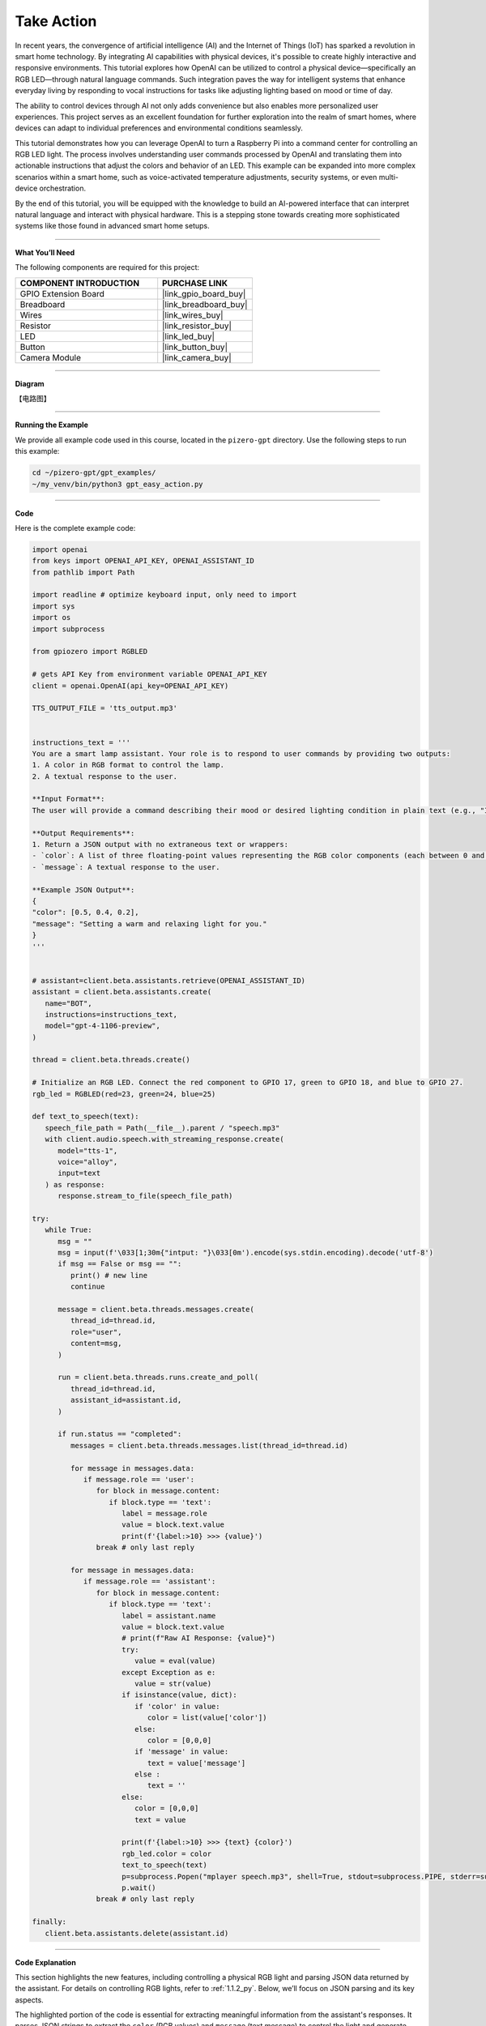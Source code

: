 .. _gpt_easy_action:


Take Action
==========================

In recent years, the convergence of artificial intelligence (AI) and the Internet of Things (IoT) has sparked a revolution in smart home technology. By integrating AI capabilities with physical devices, it's possible to create highly interactive and responsive environments. This tutorial explores how OpenAI can be utilized to control a physical device—specifically an RGB LED—through natural language commands. Such integration paves the way for intelligent systems that enhance everyday living by responding to vocal instructions for tasks like adjusting lighting based on mood or time of day.

The ability to control devices through AI not only adds convenience but also enables more personalized user experiences. This project serves as an excellent foundation for further exploration into the realm of smart homes, where devices can adapt to individual preferences and environmental conditions seamlessly.


This tutorial demonstrates how you can leverage OpenAI to turn a Raspberry Pi into a command center for controlling an RGB LED light. The process involves understanding user commands processed by OpenAI and translating them into actionable instructions that adjust the colors and behavior of an LED. This example can be expanded into more complex scenarios within a smart home, such as voice-activated temperature adjustments, security systems, or even multi-device orchestration.

By the end of this tutorial, you will be equipped with the knowledge to build an AI-powered interface that can interpret natural language and interact with physical hardware. This is a stepping stone towards creating more sophisticated systems like those found in advanced smart home setups.

----------------------------------------------

**What You’ll Need**

The following components are required for this project:


.. list-table::
    :widths: 30 20
    :header-rows: 1

    * - COMPONENT INTRODUCTION
      - PURCHASE LINK
    * - GPIO Extension Board
      - |link_gpio_board_buy|
    * - Breadboard
      - |link_breadboard_buy|
    * - Wires
      - |link_wires_buy|
    * - Resistor
      - |link_resistor_buy|
    * - LED
      - |link_led_buy|
    * - Button
      - |link_button_buy|
    * - Camera Module
      - |link_camera_buy|

----------------------------------------------


**Diagram**

【电路图】


----------------------------------------------

**Running the Example**

We provide all example code used in this course, located in the ``pizero-gpt`` directory. 
Use the following steps to run this example:


.. code-block:: shell

   cd ~/pizero-gpt/gpt_examples/
   ~/my_venv/bin/python3 gpt_easy_action.py

----------------------------------------------

**Code**

Here is the complete example code:


.. code-block:: python

   import openai
   from keys import OPENAI_API_KEY, OPENAI_ASSISTANT_ID
   from pathlib import Path

   import readline # optimize keyboard input, only need to import
   import sys
   import os
   import subprocess

   from gpiozero import RGBLED

   # gets API Key from environment variable OPENAI_API_KEY
   client = openai.OpenAI(api_key=OPENAI_API_KEY)

   TTS_OUTPUT_FILE = 'tts_output.mp3'


   instructions_text = '''
   You are a smart lamp assistant. Your role is to respond to user commands by providing two outputs: 
   1. A color in RGB format to control the lamp.
   2. A textual response to the user.

   **Input Format**:
   The user will provide a command describing their mood or desired lighting condition in plain text (e.g., "I feel happy" or "Set a relaxing light").

   **Output Requirements**:
   1. Return a JSON output with no extraneous text or wrappers:
   - `color`: A list of three floating-point values representing the RGB color components (each between 0 and 1).
   - `message`: A textual response to the user.

   **Example JSON Output**:
   {
   "color": [0.5, 0.4, 0.2],
   "message": "Setting a warm and relaxing light for you."
   }
   '''


   # assistant=client.beta.assistants.retrieve(OPENAI_ASSISTANT_ID)
   assistant = client.beta.assistants.create(
      name="BOT",
      instructions=instructions_text,
      model="gpt-4-1106-preview",
   )

   thread = client.beta.threads.create()

   # Initialize an RGB LED. Connect the red component to GPIO 17, green to GPIO 18, and blue to GPIO 27.
   rgb_led = RGBLED(red=23, green=24, blue=25)

   def text_to_speech(text):
      speech_file_path = Path(__file__).parent / "speech.mp3"
      with client.audio.speech.with_streaming_response.create(
         model="tts-1",
         voice="alloy",
         input=text
      ) as response:
         response.stream_to_file(speech_file_path)

   try:
      while True:
         msg = ""
         msg = input(f'\033[1;30m{"intput: "}\033[0m').encode(sys.stdin.encoding).decode('utf-8')
         if msg == False or msg == "":
            print() # new line
            continue

         message = client.beta.threads.messages.create(
            thread_id=thread.id,
            role="user",
            content=msg,
         )

         run = client.beta.threads.runs.create_and_poll(
            thread_id=thread.id,
            assistant_id=assistant.id,
         )

         if run.status == "completed":
            messages = client.beta.threads.messages.list(thread_id=thread.id)

            for message in messages.data:
               if message.role == 'user':
                  for block in message.content:
                     if block.type == 'text':
                        label = message.role 
                        value = block.text.value
                        print(f'{label:>10} >>> {value}')
                  break # only last reply

            for message in messages.data:
               if message.role == 'assistant':
                  for block in message.content:
                     if block.type == 'text':
                        label = assistant.name
                        value = block.text.value
                        # print(f"Raw AI Response: {value}")
                        try:
                           value = eval(value)
                        except Exception as e:
                           value = str(value)
                        if isinstance(value, dict):
                           if 'color' in value:
                              color = list(value['color'])
                           else:
                              color = [0,0,0]
                           if 'message' in value:
                              text = value['message']
                           else :
                              text = ''
                        else:
                           color = [0,0,0]
                           text = value

                        print(f'{label:>10} >>> {text} {color}')
                        rgb_led.color = color
                        text_to_speech(text)
                        p=subprocess.Popen("mplayer speech.mp3", shell=True, stdout=subprocess.PIPE, stderr=subprocess.STDOUT)
                        p.wait()
                  break # only last reply

   finally:
      client.beta.assistants.delete(assistant.id)

----------------------------------------------

**Code Explanation**


This section highlights the new features, 
including controlling a physical RGB light and parsing JSON data returned by the assistant. 
For details on controlling RGB lights, refer to :ref:`1.1.2_py`. 
Below, we’ll focus on JSON parsing and its key aspects.


.. code-block:: python
   :emphasize-lines: 40-55

   instructions_text = '''
   You are a smart lamp assistant. Your role is to respond to user commands by providing two outputs: 
   1. A color in RGB format to control the lamp.
   2. A textual response to the user.

   **Input Format**:
   The user will provide a command describing their mood or desired lighting condition in plain text (e.g., "I feel happy" or "Set a relaxing light").

   **Output Requirements**:
   1. Return a JSON output with no extraneous text or wrappers:
   - `color`: A list of three floating-point values representing the RGB color components (each between 0 and 1).
   - `message`: A textual response to the user.

   **Example JSON Output**:
   {
   "color": [0.5, 0.4, 0.2],
   "message": "Setting a warm and relaxing light for you."
   }
   '''

   # assistant=client.beta.assistants.retrieve(OPENAI_ASSISTANT_ID)
   assistant = client.beta.assistants.create(
      name="BOT",
      instructions=instructions_text,
      model="gpt-4-1106-preview",
   )

   try:
      while True:
         ...
         if run.status == "completed":
            ...
            for message in messages.data:
               if message.role == 'assistant':
                  for block in message.content:
                     if block.type == 'text':
                        label = assistant.name
                        value = block.text.value
                        # print(f"Raw AI Response: {value}")
                        try:
                           value = eval(value)
                        except Exception as e:
                           value = str(value)
                        if isinstance(value, dict):
                           if 'color' in value:
                              color = list(value['color'])
                           else:
                              color = [0,0,0]
                           if 'message' in value:
                              text = value['message']
                           else :
                              text = ''
                        else:
                           color = [0,0,0]
                           text = value
                        ...
                  break # only last reply


The highlighted portion of the code is essential for extracting meaningful information from the assistant's responses. 
It parses JSON strings to extract the ``color`` (RGB values) and ``message`` (text message) to control the 
light and generate speech output.

.. code-block:: python

   try:
      value = eval(value)  # Attempt to parse the string into a Python data structure
   except Exception as e:
      value = str(value)  # If parsing fails, keep the original string

``eval(value)`` attempts to parse the AI's JSON string into a Python dictionary.

* **Example Input:** ``'{"color": [0.5, 0.3, 0.2], "message": "Setting a warm light."}'``
* **Example Output:** ``{'color': [0.5, 0.3, 0.2], 'message': 'Setting a warm light.'}``


If parsing fails (e.g., the string is not valid JSON), the raw string is retained, 
which prevents crashes and aids debugging.


.. code-block:: python

   if isinstance(value, dict):

This ensures that the parsed result is a dictionary, confirming that the assistant returned properly formatted JSON. 
If the response is not a dictionary, a fallback logic is applied.



.. code-block:: python

   if 'color' in value:
      color = list(value['color'])
   else:
      color = [0,0,0]

Extracts the ``color`` field from the dictionary. 
If the field exists, its values are converted to a list to directly control the RGB light. 
If the field is missing, the default value ``[0, 0, 0]`` is applied (light off).


.. code-block:: python

   if 'message' in value:
      text = value['message']
   else :
      text = ''

Extracts the ``message`` field from the dictionary. If the field is missing, 
it defaults to an empty string, indicating no message is available for text-to-speech output.


.. code-block:: python

   else:
      color = [0,0,0]
      text = value

If ``value`` is not a dictionary (e.g., an error message or unstructured text), 
it defaults to turning the light off (``[0, 0, 0]``) and uses the raw output as the message for debugging or user prompts.

Overall, JSON parsing is the core logic in this example, 
ensuring the assistant's output is correctly interpreted to control the RGB light and generate voice feedback.


----------------------------------------------

**Debugging Tips**

This section offers practical advice for troubleshooting common issues you may encounter while working on this project. By following these tips, you can ensure your setup functions as intended and diagnose any problems efficiently.

1. **If the RGB light does not work:**


   - **Check the Wiring:** Ensure all wires are securely connected and the GPIO pins are correctly configured. Loose connections are a frequent cause of issues.
   - **Verify the Pin Configuration:** Confirm that the ``RGBLED(red=23, green=24, blue=25)`` in the code matches the actual GPIO pins used in your hardware setup.
   - **Test the LED:** Replace the LED with another to rule out the possibility of a defective LED.

2. **If the AI's output is not in JSON format:**

   - **Check the Instructions:** Make sure that the ``instructions_text`` in your assistant setup clearly specifies that the output should be in JSON format.
   - **Inspect the Raw Output:** Use ``print(f"Raw AI Response: {value}")`` immediately after the response is received to check if the output is in the expected format.
   - **Validate the JSON:** If you are manually parsing JSON, ensure the string is valid JSON. Tools like JSONLint can help validate and format JSON strings.

3. **If text-to-speech does not work:**

   - **Check MP3 File Generation:** Ensure that the ``text_to_speech`` function is generating MP3 files correctly. Verify the file path and permissions.
   - **Test the Audio Output:** Ensure your Raspberry Pi's audio output is configured correctly and that the volume is turned up.
   - **Verify MPlayer Installation:** Confirm that ``mplayer`` is properly installed on your Raspberry Pi. You can reinstall it using ``sudo apt install mplayer`` if necessary.

4. **General Software Debugging:**

   - **Monitor Logs:** Keep an eye on the logs for any errors that might indicate what went wrong. Use commands like ``tail -f /var/log/syslog`` to view system logs in real time.
   - **Update Software:** Make sure your Raspberry Pi and all related software are up to date. Run ``sudo apt update`` and ``sudo apt upgrade`` to update your system.
   - **Check API Usage:** Ensure that your API calls to OpenAI are within usage limits and the API key is correct.
